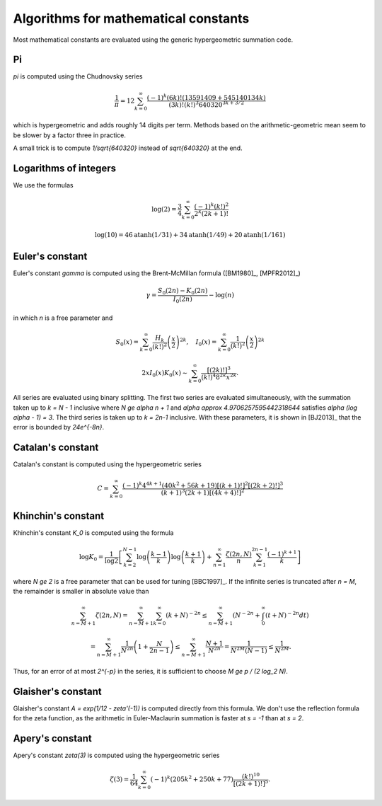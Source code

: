 .. _algorithms_constants:

Algorithms for mathematical constants
===============================================================================

Most mathematical constants are evaluated using the generic hypergeometric
summation code.

Pi
-------------------------------------------------------------------------------

`\pi` is computed using the Chudnovsky series

    .. math ::

        \frac{1}{\pi} = 12 \sum^\infty_{k=0}
        \frac{(-1)^k (6k)! (13591409 + 545140134k)}{(3k)!(k!)^3 640320^{3k + 3/2}}

which is hypergeometric and adds roughly 14 digits per term. Methods based on the
arithmetic-geometric mean seem to be slower by a factor three in practice.

A small trick
is to compute `1/\sqrt{640320}` instead of `\sqrt{640320}` at the end.

Logarithms of integers
-------------------------------------------------------------------------------

We use the formulas

.. math ::

    \log(2) = \frac{3}{4} \sum_{k=0}^{\infty} \frac{(-1)^k (k!)^2}{2^k (2k+1)!}

.. math ::

    \log(10) = 46 \operatorname{atanh}(1/31) + 34 \operatorname{atanh}(1/49) + 20 \operatorname{atanh}(1/161)


Euler's constant
-------------------------------------------------------------------------------

Euler's constant `\gamma` is computed using
the Brent-McMillan formula ([BM1980]_,  [MPFR2012]_)

.. math ::

    \gamma = \frac{S_0(2n) - K_0(2n)}{I_0(2n)} - \log(n)

in which `n` is a free parameter and

.. math ::

    S_0(x) = \sum_{k=0}^{\infty} \frac{H_k}{(k!)^2} \left(\frac{x}{2}\right)^{2k}, \quad
    I_0(x) = \sum_{k=0}^{\infty} \frac{1}{(k!)^2} \left(\frac{x}{2}\right)^{2k}

.. math ::

    2x I_0(x) K_0(x) \sim \sum_{k=0}^{\infty} \frac{[(2k)!]^3}{(k!)^4 8^{2k} x^{2k}}.

All series are evaluated using binary splitting.
The first two series are evaluated simultaneously, with the summation
taken up to `k = N - 1` inclusive where `N \ge \alpha n + 1` and
`\alpha \approx 4.9706257595442318644`
satisfies `\alpha (\log \alpha - 1) = 3`. The third series is taken
up to `k = 2n-1` inclusive. With these parameters, it is shown in
[BJ2013]_ that the error is bounded by `24e^{-8n}`.

Catalan's constant
-------------------------------------------------------------------------------

Catalan's constant is computed using the hypergeometric series

.. math ::

    C = \sum_{k=0}^{\infty} \frac{(-1)^k 4^{4 k+1}
        \left(40 k^2+56 k+19\right) [(k+1)!]^2 [(2k+2)!]^3}{(k+1)^3 (2 k+1) [(4k+4)!]^2}

Khinchin's constant
-------------------------------------------------------------------------------

Khinchin's constant `K_0` is computed using the formula

.. math ::

    \log K_0 = \frac{1}{\log 2} \left[
    \sum_{k=2}^{N-1} \log \left(\frac{k-1}{k} \right) \log \left(\frac{k+1}{k} \right)
    + \sum_{n=1}^\infty 
    \frac {\zeta (2n,N)}{n} \sum_{k=1}^{2n-1} \frac{(-1)^{k+1}}{k}
    \right]

where `N \ge 2` is a free parameter that can be used for tuning [BBC1997]_.
If the infinite series is truncated after `n = M`, the remainder
is smaller in absolute value than

.. math ::

    \sum_{n=M+1}^{\infty} \zeta(2n, N) = 
    \sum_{n=M+1}^{\infty} \sum_{k=0}^{\infty} (k+N)^{-2n} \le
    \sum_{n=M+1}^{\infty} \left( N^{-2n} + \int_0^{\infty} (t+N)^{-2n} dt \right)

    = \sum_{n=M+1}^{\infty} \frac{1}{N^{2n}} \left(1 + \frac{N}{2n-1}\right)
    \le \sum_{n=M+1}^{\infty} \frac{N+1}{N^{2n}} = \frac{1}{N^{2M} (N-1)}
    \le \frac{1}{N^{2M}}.

Thus, for an error of at most `2^{-p}` in the series,
it is sufficient to choose `M \ge p / (2 \log_2 N)`.

Glaisher's constant
-------------------------------------------------------------------------------

Glaisher's constant `A = \exp(1/12 - \zeta'(-1))` is computed directly
from this formula. We don't use the reflection formula for the zeta function,
as the arithmetic in Euler-Maclaurin summation is faster at `s = -1`
than at `s = 2`.

Apery's constant
-------------------------------------------------------------------------------

Apery's constant `\zeta(3)` is computed using the hypergeometric series

.. math ::

    \zeta(3) = \frac{1}{64} \sum_{k=0}^\infty
        (-1)^k (205k^2 + 250k + 77) \frac{(k!)^{10}}{[(2k+1)!]^5}.

